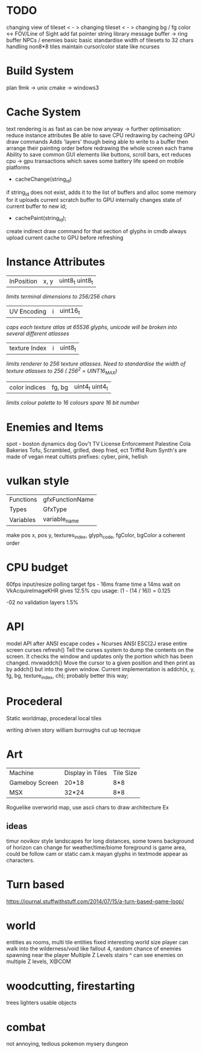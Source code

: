 * TODO

changing view of tileset < - >
changing tileset < - >
changing bg / fg color <->
FOV/Line of Sight
add fat pointer string library
message buffer -> ring buffer
NPCs / enemies basic basic
standardise width of tilesets to 32 chars
handling non8*8 tiles
maintain cursor/color state like ncurses

* Build System
plan 9mk -> unix
cmake -> windows3

* Cache System

text rendering is as fast as can be now anyway
-> further optimisation: reduce instance attributes
Be able to save CPU redrawing by cacheing GPU draw commands
Adds 'layers' though being able to write to a buffer then arrange
their painting order before redrawing the whole screen each frame
Ability to save common GUI elements like buttons, scroll bars, ect
reduces cpu -> gpu transactions which saves some battery life speed on mobile platforms

- cacheChange(string_id)
if string_id does not exist, adds it to the list of buffers and alloc some memory for it
uploads current scratch buffer to GPU
internally changes state of current buffer to new id;

- cachePaint(string_id);
create indirect draw command for that section of glyphs in cmdb
always upload current cache to GPU before refreshing

* Instance Attributes
| InPosition           | x, y   | uint8_t uint8_t |
/limits terminal dimensions to 256/256 chars/
| UV Encoding          | i      | uint16_t        |
/caps each texture atlas at 65536 glyphs, unicode will be broken into several different atlasses/
| texture Index        | i      | uint8_t         |
/limits renderer to 256 texture atlasses. Need to standardise the width of texture atlasses to 256 ( 256^2 = UINT16_MAX)/
| color indices        | fg, bg | uint4_t uint4_t  |
/limits colour palette to 16 colours/
/spare 16 bit number/
* Enemies and Items
spot - boston dynamics dog
Gov't TV License Enforcement 
Palestine Cola
Bakeries
Tofu, Scrambled, grilled, deep fried, ect
Triffid Rum
Synth's are made of vegan meat
cultists
prefixes: cyber, pink, hellish
* vulkan style
| Functions | gfxFunctionName |
| Types     | GfxType         |
| Variables | variable_name   |
make pos x, pos y, textures_index, glyph_code, fgColor, bgColor
a coherent order

* CPU budget
60fps input/resize polling target fps - 16ms frame time
a 14ms wait on VkAcquireImageKHR gives 12.5% cpu usage:
    (1 - (14 / 16)) = 0.125

-02 no validation layers 1.5% 

* API
model API after ANSI escape codes + Ncurses
ANSI     ESC[2J      erase entire screen
curses   refresh()   Tell the curses system to dump the contents on the screen. It checks the window and updates only the portion which has been changed.
mvwaddch()	Move the cursor to a given position and then print as by addch() but into the given window.
Current implementation is addch(x, y, fg, bg, texture_index, ch);
probably better this way;

* Procederal
Static worldmap, procederal local tiles

writing driven story
william burroughs cut up tecnique

* Art

| Machine        | Display in Tiles   | Tile Size |
| Gameboy Screen | 20*18              | 8*8       |
| MSX            | 32*24              | 8*8       |

Roguelike overworld map, use ascii chars to draw architecture
Ex

** ideas
timur novikov style landscapes for long distances, some towns
background of horizon can change for weather/time/biome
foreground is game area, could be follow cam or static cam.k
mayan glyphs in textmode appear as characters.



* Turn based
https://journal.stuffwithstuff.com/2014/07/15/a-turn-based-game-loop/

* world
entities as rooms, multi tile entities
fixed interesting world size
player can walk into the wilderness/void like fallout 4, random chance of enemies spawning near the player
Multiple Z Levels
   stairs ^
can see enemies on multiple Z levels, X@COM

* woodcutting, firestarting
trees
lighters
usable objects

* combat
not annoying, tedious
pokemon mysery dungeon
